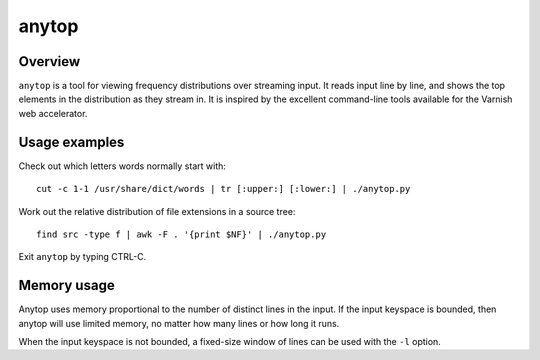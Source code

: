 ======
anytop
======

Overview
--------

``anytop`` is a tool for viewing frequency distributions over streaming input.
It reads input line by line, and shows the top elements in the distribution as
they stream in. It is inspired by the excellent command-line tools available
for the Varnish web accelerator.

Usage examples
--------------

Check out which letters words normally start with::

		cut -c 1-1 /usr/share/dict/words | tr [:upper:] [:lower:] | ./anytop.py

Work out the relative distribution of file extensions in a source tree::

		find src -type f | awk -F . '{print $NF}' | ./anytop.py

Exit ``anytop`` by typing CTRL-C.


Memory usage
------------

Anytop uses memory proportional to the number of distinct lines in the input.
If the input keyspace is bounded, then anytop will use limited memory, no
matter how many lines or how long it runs.

When the input keyspace is not bounded, a fixed-size window of lines can be
used with the ``-l`` option.

